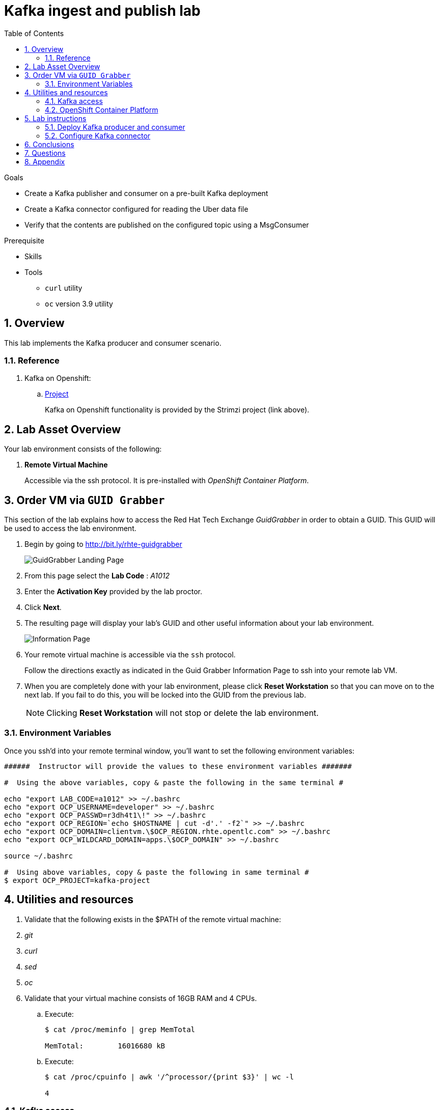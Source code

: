 :noaudio:
:scrollbar:
:data-uri:
:toc2:
:linkattrs:

= Kafka ingest and publish lab

.Goals
* Create a Kafka publisher and consumer on a pre-built Kafka deployment
* Create a Kafka connector configured for reading the Uber data file
* Verify that the contents are published on the configured topic using a MsgConsumer

.Prerequisite
* Skills
** 
** 
* Tools
** `curl` utility
** `oc` version 3.9 utility

:numbered:

== Overview

This lab implements the Kafka producer and consumer scenario.

=== Reference

. Kafka on Openshift:
.. link:https://strimzi.io[Project]
+
Kafka on Openshift functionality is provided by the Strimzi project (link above).

== Lab Asset Overview

Your lab environment consists of the following:

. *Remote Virtual Machine*
+
Accessible via the ssh protocol.
It is pre-installed with _OpenShift Container Platform_.


== Order VM via `GUID Grabber`

This section of the lab explains how to access the Red Hat Tech Exchange _GuidGrabber_ in order to obtain a GUID.
This GUID will be used to access the lab environment.

. Begin by going to http://bit.ly/rhte-guidgrabber
+
image::images/gg1.png[GuidGrabber Landing Page]

. From this page select the *Lab Code* :  _A1012_

. Enter the *Activation Key* provided by the lab proctor.

. Click *Next*.

. The resulting page will display your lab's GUID and other useful information about your lab environment.
+
image::images/guid_grabber_response.png[Information Page]

. Your remote virtual machine is accessible via the `ssh` protocol.
+
Follow the directions exactly as indicated in the Guid Grabber Information Page to ssh into your remote lab VM.

. When you are completely done with your lab environment, please click *Reset Workstation* so that you can move on to the next lab.
If you fail to do this, you will be locked into the GUID from the previous lab.
+
[NOTE]
Clicking *Reset Workstation* will not stop or delete the lab environment.


=== Environment Variables

Once you ssh'd into your remote terminal window, you'll want to set the following environment variables:

-----
######  Instructor will provide the values to these environment variables #######

#  Using the above variables, copy & paste the following in the same terminal #

echo "export LAB_CODE=a1012" >> ~/.bashrc
echo "export OCP_USERNAME=developer" >> ~/.bashrc
echo "export OCP_PASSWD=r3dh4t1\!" >> ~/.bashrc
echo "export OCP_REGION=`echo $HOSTNAME | cut -d'.' -f2`" >> ~/.bashrc
echo "export OCP_DOMAIN=clientvm.\$OCP_REGION.rhte.opentlc.com" >> ~/.bashrc
echo "export OCP_WILDCARD_DOMAIN=apps.\$OCP_DOMAIN" >> ~/.bashrc

source ~/.bashrc

#  Using above variables, copy & paste the following in same terminal #
$ export OCP_PROJECT=kafka-project
-----


== Utilities and resources

. Validate that the following exists in the $PATH of the remote virtual machine:

. _git_
. _curl_
. _sed_
. _oc_

. Validate that your virtual machine consists of 16GB RAM and 4 CPUs.
.. Execute:
+
-----
$ cat /proc/meminfo | grep MemTotal

MemTotal:        16016680 kB
-----

.. Execute:
+
-----
$ cat /proc/cpuinfo | awk '/^processor/{print $3}' | wc -l

4
-----


=== Kafka access

Your lab environment includes access to a Kafka installation. To find your environment GUID, refer to https://github.com/RedHatDemos/RHTE-2018/blob/master/GG/gg-dedicated.adoc. The GUID Grabber response will also specify a username of lab-user and the password. Once you have the GUID, you can navigate to the master at https://master.{$GUID}.openshift.opentlc.com.

=== OpenShift Container Platform

You lab environment is built on Red Hat's OpenShift Container Platform.

Access to your OCP resources can be gained via both the `oc` utility as well as the OCP web console.

. Verify that OCP has started:
+
-----
$ sudo systemctl status oc-cluster

...

Aug 31 21:58:27 clientvm.a4f6.rhte.opentlc.com occlusterup[20544]: Server Information ...
Aug 31 21:58:27 clientvm.a4f6.rhte.opentlc.com occlusterup[20544]: OpenShift server started.
Aug 31 21:58:27 clientvm.a4f6.rhte.opentlc.com occlusterup[20544]: The server is accessible via web console at:
Aug 31 21:58:27 clientvm.a4f6.rhte.opentlc.com occlusterup[20544]: https://clientvm.a4f6.rhte.opentlc.com:8443
Aug 31 21:58:27 clientvm.a4f6.rhte.opentlc.com occlusterup[20544]: You are logged in as:
Aug 31 21:58:27 clientvm.a4f6.rhte.opentlc.com occlusterup[20544]: User:     developer
Aug 31 21:58:27 clientvm.a4f6.rhte.opentlc.com occlusterup[20544]: Password: <any value>
Aug 31 21:58:27 clientvm.a4f6.rhte.opentlc.com occlusterup[20544]: To login as administrator:
Aug 31 21:58:27 clientvm.a4f6.rhte.opentlc.com occlusterup[20544]: oc login -u system:admin
Aug 31 21:58:27 clientvm.a4f6.rhte.opentlc.com systemd[1]: Started OpenShift oc cluster up Service.
-----

. Using the `oc` utility, log into OpenShift
+
-----
$ oc login https://$HOSTNAME:8443 -u $OCP_USERNAME -p $OCP_PASSWD
-----

. Ensure that your `oc` client is the same minor release version as the server:
+
-----
$ oc version

oc v3.9.30
kubernetes v1.9.1+a0ce1bc657
features: Basic-Auth GSSAPI Kerberos SPNEGO

Server https://master.a4ec.openshift.opentlc.com:443
openshift v3.9.31
kubernetes v1.9.1+a0ce1bc657
-----

.. In the above example, notice that version of the `oc` client is of the same minor release (v3.9.30) of the OpenShift server (v3.9.31)
.. There a known subtle problems with using a version of the `oc` client that is different from your target OpenShift server.

. View existing projects:
+
-----
$ oc get projects

... 

user2-kafka-project                                     Active
-----

. Switch to your  OpenShift project
+
-----
$ oc project $OCP_PROJECT
-----

. Log into OpenShift Web Console
.. Many OpenShift related tasks found in this lab can be completed in the Web Console (as an alternative to using the `oc` utility`.
.. To access, point to your browser to the output of the following:
+
-----
$ echo -en "\n\nhttps://master.$OCP_DOMAIN:8443\n\n"
-----

.. Authenticate using the values of $OCP_USERNAME and $OCP_PASSWD

== Lab instructions

.. Clone the github repo
+
-----
$ git clone https://github.com/scholzj/strimzi-training.git
$ cd strimzi-training/
-----

=== Deploy Kafka producer and consumer

. Deploy the Kafka producer and consumer

[source,text]
----
% oc apply -f examples/hello-world/deployment.yaml
----

. Check the producer and consumer logs to verify that they are working

[source,text]
----
oc logs $(oc get pod -l app=hello-world-producer -o=jsonpath='{.items[0].metadata.name}') -f
oc logs $(oc get pod -l app=hello-world-consumer -o=jsonpath='{.items[0].metadata.name}') -f
----

. Add a consumer by creating a deployment yaml file similar to the existing one. The initial section of it should look similar to

[source,text]
----
---
apiVersion: extensions/v1beta1
kind: Deployment
metadata:
  labels:
    app: kafka-consumer-2
  name: kafka-consumer-2
spec:
  replicas: 1
  template:
    metadata:
      labels:
        app: kafka-consumer-2
    spec:
      containers:
      - name: kafka-consumer-2
        image: strimzici/hello-world-consumer:support-training
----

. Deploy the new consumer

[source,text]
----
% oc apply -f examples/hello-world/deployment-new.yaml
----

. Observe that the new consumer now receives from one or more partitions that are distinct from the kafka-consumer. The output in their respective logs will look similar to:

[source,text]
----
2018-08-30 18:31:58 INFO  KafkaConsumerExample:24 - Received message:
2018-08-30 18:31:58 INFO  KafkaConsumerExample:25 - 	     partition: 0
2018-08-30 18:31:58 INFO  KafkaConsumerExample:26 - 	     offset: 137772
2018-08-30 18:31:58 INFO  KafkaConsumerExample:27 - 	     value: Hello world - 103
2018-08-30 18:32:00 INFO  KafkaConsumerExample:24 - Received message:
2018-08-30 18:32:00 INFO  KafkaConsumerExample:25 - 	     partition: 1
2018-08-30 18:32:00 INFO  KafkaConsumerExample:26 - 	     offset: 137766
2018-08-30 18:32:00 INFO  KafkaConsumerExample:27 - 	     value: Hello world - 105
2018-08-30 18:32:01 INFO  KafkaConsumerExample:24 - Received message:
2018-08-30 18:32:01 INFO  KafkaConsumerExample:25 - 	     partition: 0
2018-08-30 18:32:01 INFO  KafkaConsumerExample:26 - 	     offset: 137773
2018-08-30 18:32:01 INFO  KafkaConsumerExample:27 - 	     value: Hello world - 106
2018-08-30 18:32:03 INFO  KafkaConsumerExample:24 - Received message:
2018-08-30 18:32:03 INFO  KafkaConsumerExample:25 - 	     partition: 1
2018-08-30 18:32:03 INFO  KafkaConsumerExample:26 - 	     offset: 137767
2018-08-30 18:32:03 INFO  KafkaConsumerExample:27 - 	     value: Hello world - 108
2018-08-30 18:32:04 INFO  KafkaConsumerExample:24 - Received message:
2018-08-30 18:32:04 INFO  KafkaConsumerExample:25 - 	     partition: 0
2018-08-30 18:32:04 INFO  KafkaConsumerExample:26 - 	     offset: 137774
2018-08-30 18:32:04 INFO  KafkaConsumerExample:27 - 	     value: Hello world - 109
2018-08-30 18:32:06 INFO  KafkaConsumerExample:24 - Received message:
2018-08-30 18:32:06 INFO  KafkaConsumerExample:25 - 	     partition: 1
2018-08-30 18:32:06 INFO  KafkaConsumerExample:26 - 	     offset: 137768
2018-08-30 18:32:06 INFO  KafkaConsumerExample:27 - 	     value: Hello world - 111
2018-08-30 18:32:07 INFO  KafkaConsumerExample:24 - Received message:
2018-08-30 18:32:07 INFO  KafkaConsumerExample:25 - 	     partition: 0
2018-08-30 18:32:07 INFO  KafkaConsumerExample:26 - 	     offset: 137775
2018-08-30 18:32:07 INFO  KafkaConsumerExample:27 - 	     value: Hello world - 112
----

and

[source,text]
----
2018-08-30 18:24:42 INFO  KafkaConsumerExample:24 - Received message:
2018-08-30 18:24:42 INFO  KafkaConsumerExample:25 - 	     partition: 2
2018-08-30 18:24:42 INFO  KafkaConsumerExample:26 - 	     offset: 137630
2018-08-30 18:24:42 INFO  KafkaConsumerExample:27 - 	     value: Hello world - 674
2018-08-30 18:24:45 INFO  KafkaConsumerExample:24 - Received message:
2018-08-30 18:24:45 INFO  KafkaConsumerExample:25 - 	     partition: 2
2018-08-30 18:24:45 INFO  KafkaConsumerExample:26 - 	     offset: 137631
2018-08-30 18:24:45 INFO  KafkaConsumerExample:27 - 	     value: Hello world - 677
2018-08-30 18:24:48 INFO  KafkaConsumerExample:24 - Received message:
2018-08-30 18:24:48 INFO  KafkaConsumerExample:25 - 	     partition: 2
2018-08-30 18:24:48 INFO  KafkaConsumerExample:26 - 	     offset: 137632
2018-08-30 18:24:48 INFO  KafkaConsumerExample:27 - 	     value: Hello world - 677
----

=== Configure Kafka connector

. In the resources/kafka-connect/kafka-connect.yaml, under the spec object, review the configuration
+
[source,text]
----
  config:
    key.converter: org.apache.kafka.connect.storage.StringConverter
    value.converter: org.apache.kafka.connect.storage.StringConverter
    key.converter.schemas.enable: false
    value.converter.schemas.enable: false
----

. Open a terminal in the Kakfa connect pod and verify that the input file has been copied to the /opt/kafka directory.

. A topic (file-publish) that Kafka Connect uses to publish to the Kafka broker has been created for you

. Create the configuration for the file source
+
[source,json]
----
% cat <<EOF >> /tmp/source-plugin.json
{
  "name": "source-test",
  "config": {
    "connector.class": "FileStreamSource",
    "tasks.max": "3",
    "topic": "UberInput",
    "file": "/tmp/uber.csv"
  }
}
EOF
----

. Create a connector that will read the TXT file and push its content into the Kafka broker
+
[source,text]
----
% curl -X POST -H "Content-Type: application/json" --data @/tmp/source-plugin.json http://localhost:8083/connectors
----

. Verify the contents are being published to the message consumer configured.
+
2018-08-21 22:08:26 INFO  KafkaConsumerExample:27 -	value: {"schema":{"type":"string","optional":false},"payload":"{1, 100, \"nandan\", \"uber data\", 15}"}

== Conclusions

== Questions

TO-DO :  questions to test student knowledge of the concepts / learning objectives of this lab

== Appendix
ifdef::showscript[]

endif::showscript[]
